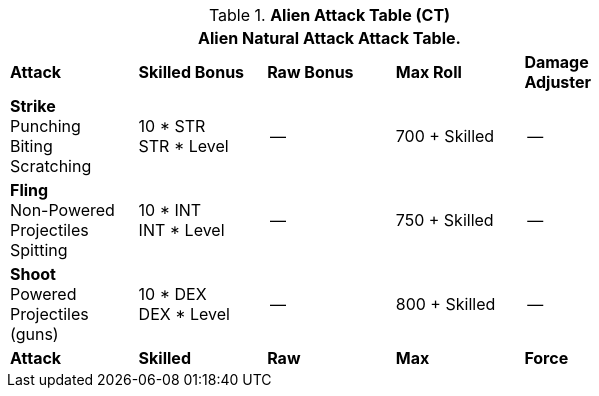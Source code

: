 // CH09 Attack Table new for 6.0
.*Alien  Attack Table (CT)*
[width="75%",cols="5*^",frame="all", stripes="even"]
|===
5+<|Alien Natural Attack Attack Table. 

s|Attack
s|Skilled Bonus
s|Raw Bonus
s|Max Roll
s|Damage Adjuster

|*Strike* +
Punching +
Biting +
Scratching
|10 * STR +
STR * Level
|--
|700 + Skilled
|--

|*Fling* +
Non-Powered +
Projectiles +
Spitting

|10 * INT +
INT * Level
|--
|750 + Skilled
|--

|*Shoot* +
Powered +
Projectiles +
(guns)
|10 * DEX +
DEX * Level
|--
|800 + Skilled
|--

s|Attack
s|Skilled
s|Raw
s|Max
s|Force
|===
